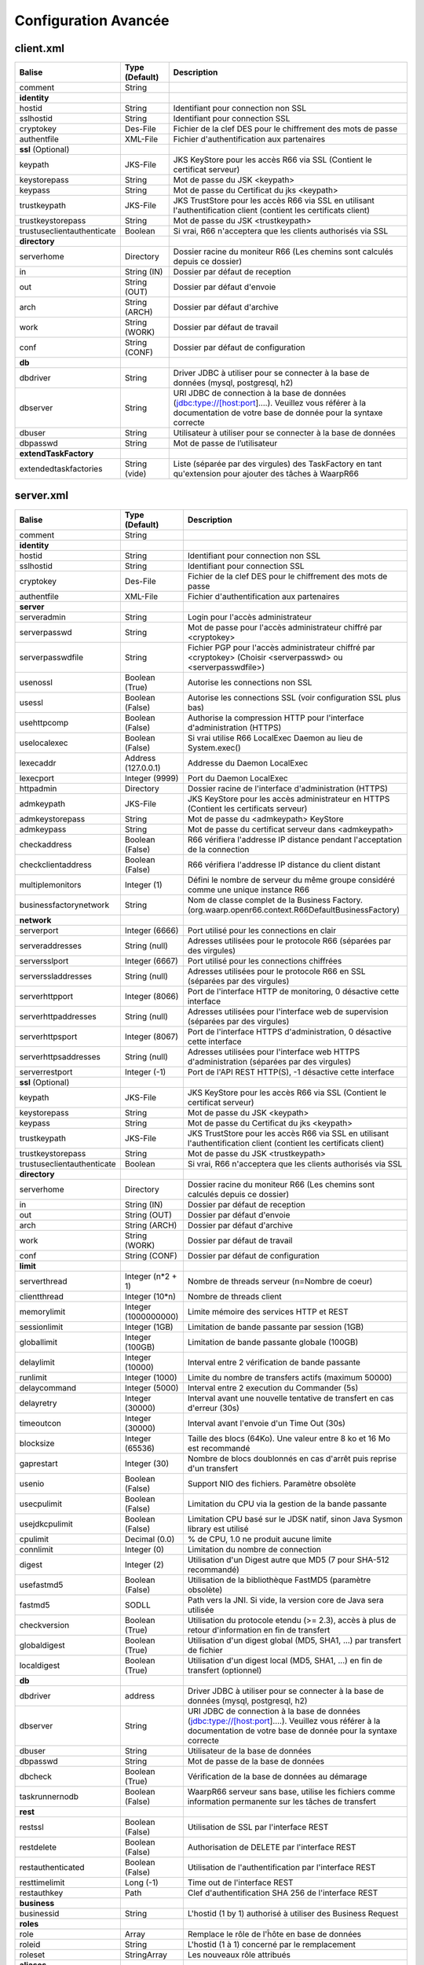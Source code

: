 Configuration Avancée
#####################

client.xml
**********

============================ ==================== ==============
Balise                       Type (Default)       Description
============================ ==================== ==============
comment                      String

**identity**
hostid                       String               Identifiant pour connection non SSL
sslhostid                    String               Identifiant pour connection SSL
cryptokey                    Des-File             Fichier de la clef DES pour le chiffrement des mots de passe
authentfile                  XML-File             Fichier d'authentification aux partenaires

**ssl** (Optional)
keypath                      JKS-File             JKS KeyStore pour les accès R66 via SSL (Contient le certificat serveur)
keystorepass                 String               Mot de passe du JSK <keypath>
keypass                      String               Mot de passe du Certificat du jks <keypath>
trustkeypath                 JKS-File             JKS TrustStore pour les accès R66 via SSL en utilisant l'authentification client (contient les certificats client)
trustkeystorepass            String               Mot de passe du JSK <trustkeypath>
trustuseclientauthenticate   Boolean              Si vrai, R66 n'acceptera que les clients authorisés via SSL

**directory**
serverhome                   Directory            Dossier racine du moniteur R66 (Les chemins sont calculés depuis ce dossier)
in                           String (IN)          Dossier par défaut de reception
out                          String (OUT)         Dossier par défaut d'envoie
arch                         String (ARCH)        Dossier par défaut d'archive
work                         String (WORK)        Dossier par défaut de travail
conf                         String (CONF)        Dossier par défaut de configuration

**db**
dbdriver                     String               Driver JDBC à utiliser pour se connecter à la base de données (mysql, postgresql, h2)
dbserver                     String               URI JDBC de connection à la base de données (jdbc:type://[host:port]....). Veuillez vous référer à la documentation de votre base de donnée pour la syntaxe correcte
dbuser                       String               Utilisateur à utiliser pour se connecter à la base de données
dbpasswd                     String               Mot de passe de l’utilisateur

**extendTaskFactory**
extendedtaskfactories        String (vide)        Liste (séparée par des virgules) des TaskFactory en tant qu'extension pour ajouter des tâches à WaarpR66
============================ ==================== ==============

server.xml
**********

================================ ==================== ==============
Balise                           Type (Default)       Description
================================ ==================== ==============
comment                          String

**identity**
hostid                           String               Identifiant pour connection non SSL
sslhostid                        String               Identifiant pour connection SSL
cryptokey                        Des-File             Fichier de la clef DES pour le chiffrement des mots de passe
authentfile                      XML-File             Fichier d'authentification aux partenaires

**server**
serveradmin                      String               Login pour l'accès administrateur
serverpasswd                     String               Mot de passe pour l'accès administrateur chiffré par <cryptokey>
serverpasswdfile                 String               Fichier PGP pour l'accès administrateur chiffré par <cryptokey> (Choisir <serverpasswd> ou <serverpasswdfile>)
usenossl                         Boolean (True)       Autorise les connections non SSL
usessl                           Boolean (False)      Autorise les connections SSL (voir configuration SSL plus bas)
usehttpcomp                      Boolean (False)      Authorise la compression HTTP pour l'interface d'administration (HTTPS)
uselocalexec                     Boolean (False)      Si vrai utilise R66 LocalExec Daemon au lieu de System.exec()
lexecaddr                        Address (127.0.0.1)  Addresse du Daemon LocalExec
lexecport                        Integer (9999)       Port du Daemon LocalExec
httpadmin                        Directory            Dossier racine de l'interface d'administration (HTTPS)
admkeypath                       JKS-File             JKS KeyStore pour les accès administrateur en HTTPS (Contient les certificats serveur)
admkeystorepass                  String               Mot de passe du <admkeypath> KeyStore
admkeypass                       String               Mot de passe du certificat serveur dans <admkeypath>
checkaddress                     Boolean (False)      R66 vérifiera l'addresse IP distance pendant l'acceptation de la connection
checkclientaddress               Boolean (False)      R66 vérifiera l'addresse IP distance du client distant
multiplemonitors                 Integer (1)          Défini le nombre de serveur du même groupe considéré comme une unique instance R66
businessfactorynetwork           String               Nom de classe complet de la Business Factory. (org.waarp.openr66.context.R66DefaultBusinessFactory)

**network**
serverport                       Integer (6666)       Port utilisé pour les connections en clair
serveraddresses                  String  (null)       Adresses utilisées pour le protocole R66 (séparées par des virgules)
serversslport                    Integer (6667)       Port utilisé pour les connections chiffrées
serverssladdresses               String  (null)       Adresses utilisées pour le protocole R66 en SSL (séparées par des virgules)
serverhttpport                   Integer (8066)       Port de l'interface HTTP de monitoring, 0 désactive cette interface
serverhttpaddresses              String  (null)       Adresses utilisées pour l'interface web de supervision (séparées par des virgules)
serverhttpsport                  Integer (8067)       Port de l'interface HTTPS d'administration, 0 désactive cette interface
serverhttpsaddresses             String  (null)       Adresses utilisées pour l'interface web HTTPS d'administration (séparées par des virgules)
serverrestport                   Integer (-1)         Port de l'API REST HTTP(S), -1 désactive cette interface


**ssl** (Optional)
keypath                          JKS-File             JKS KeyStore pour les accès R66 via SSL (Contient le certificat serveur)
keystorepass                     String               Mot de passe du JSK <keypath>
keypass                          String               Mot de passe du Certificat du jks <keypath>
trustkeypath                     JKS-File             JKS TrustStore pour les accès R66 via SSL en utilisant l'authentification client (contient les certificats client)
trustkeystorepass                String               Mot de passe du JSK <trustkeypath>
trustuseclientauthenticate       Boolean              Si vrai, R66 n'acceptera que les clients authorisés via SSL

**directory**
serverhome                       Directory            Dossier racine du moniteur R66 (Les chemins sont calculés depuis ce dossier)
in                               String (IN)          Dossier par défaut de reception
out                              String (OUT)         Dossier par défaut d'envoie
arch                             String (ARCH)        Dossier par défaut d'archive
work                             String (WORK)        Dossier par défaut de travail
conf                             String (CONF)        Dossier par défaut de configuration

**limit**
serverthread                     Integer (n*2 + 1)    Nombre de threads serveur (n=Nombre de coeur)
clientthread                     Integer (10*n)       Nombre de threads client
memorylimit                      Integer (1000000000) Limite mémoire des services HTTP et REST
sessionlimit                     Integer (1GB)        Limitation de bande passante par session (1GB)
globallimit                      Integer (100GB)      Limitation de bande passante globale (100GB)
delaylimit                       Integer (10000)      Interval entre 2 vérification de bande passante
runlimit                         Integer (1000)       Limite du nombre de transfers actifs (maximum 50000)
delaycommand                     Integer (5000)       Interval entre 2 execution du Commander (5s)
delayretry                       Integer (30000)      Interval avant une nouvelle tentative de transfert en cas d'erreur (30s)
timeoutcon                       Integer (30000)      Interval avant l'envoie d'un Time Out (30s)
blocksize                        Integer (65536)      Taille des blocs (64Ko). Une valeur entre 8 ko et 16 Mo est recommandé
gaprestart                       Integer (30)         Nombre de blocs doublonnés en cas d'arrêt puis reprise d'un transfert
usenio                           Boolean (False)      Support NIO des fichiers. Paramètre obsolète
usecpulimit                      Boolean (False)      Limitation du CPU via la gestion de la bande passante
usejdkcpulimit                   Boolean (False)      Limitation CPU basé sur le JDSK natif, sinon Java Sysmon library est utilisé
cpulimit                         Decimal (0.0)        % de CPU, 1.0 ne produit aucune limite
connlimit                        Integer (0)          Limitation du nombre de connection
digest                           Integer (2)          Utilisation d'un Digest autre que MD5 (7 pour SHA-512 recommandé)
usefastmd5                       Boolean (False)      Utilisation de la bibliothèque FastMD5 (paramètre obsolète)
fastmd5                          SODLL                Path vers la JNI. Si vide, la version core de Java sera utilisée
checkversion                     Boolean (True)       Utilisation du protocole etendu (>= 2.3), accès à plus de retour d'information en fin de transfert
globaldigest                     Boolean (True)       Utilisation d'un digest global (MD5, SHA1, ...) par transfert de fichier
localdigest                      Boolean (True)       Utilisation d'un digest local (MD5, SHA1, ...) en fin de transfert (optionnel)

**db**
dbdriver                         address              Driver JDBC à utiliser pour se connecter à la base de données (mysql, postgresql, h2)
dbserver                         String               URI JDBC de connection à la base de données (jdbc:type://[host:port]....). Veuillez vous référer à la documentation de votre base de donnée pour la syntaxe correcte
dbuser                           String               Utilisateur de la base de données
dbpasswd                         String               Mot de passe de la base de données
dbcheck                          Boolean (True)       Vérification de la base de données au démarage
taskrunnernodb                   Boolean (False)      WaarpR66 serveur sans base, utilise les fichiers comme information permanente sur les tâches de transfert

**rest**
restssl                          Boolean (False)      Utilisation de SSL par l'interface REST
restdelete                       Boolean (False)      Authorisation de DELETE par l'interface REST
restauthenticated                Boolean (False)      Utilisation de l'authentification par l'interface REST
resttimelimit                    Long (-1)            Time out de l'interface REST
restauthkey                      Path                 Clef d'authentification SHA 256 de l'interface REST

**business**
businessid                       String               L'hostid (1 by 1) authorisé à utiliser des Business Request

**roles**
role                             Array                Remplace le rôle de l'ĥôte en base de données
roleid                           String               L'hostid (1 à 1) concerné par le remplacement
roleset                          StringArray          Les nouveaux rôle attribués

**aliases**
alias                            Array                Permets d'utiliser des alias au lieu des hostid
realid                           String               Hostid aliassé (l'alias est local)
aliasid                          StringArray          L'ensemble des alias de l'hostid

**extendTaskFactory**
extendedtaskfactories            String (vide)        Liste (séparée par des virgules) des TaskFactory en tant qu'extension pour ajouter des tâches à WaarpR66

**pushMonitor**
url                              String (null)        URL de base pour les exports du moniteur en mode POST HTTP(S) JSON
endpoint                         String (null)        End point à ajouter à l'URL de base
delay                            Integer (1000)       Délai entre deux vérifications de changement de statuts sur les transferts
keepconnection                   Boolean (True)       Si « True », la connexion HTTP(S) sera en Keep-Alive (pas de réouverture sauf si le serveur la ferme), sinon la connexion sera réinitialisée pour chaque appel
intervalincluded                 Boolean (True)       Si « True », les informations de l'intervalle utilisé seront fournies
transformlongasstring            Boolean (False)      Si « True », les nombres « long » seront convertis en chaîne de caractères, sinon ils seront numériques
================================ ==================== ==============

Les balises <roles> et <aliases> contiennent des listes d'option. Exemple:

.. code-block:: xml

  ...
  <roles>
    <role>
      <roleid>DummyHost1</roleid>
      <roleset>RoleA</roleset>
    </role>
    <role>
      <roleid>DummyHost2</roleid>
      <roleset>RoleA RoleC</roleset>
    </role>
    <role>
      <roleid>DummyHost3</roleid>
      <roleset>RoleC RoleD RoleE</roleset>
    </role>
  </roles>
  <aliases>
    <alias>
      <realid>DummyHost1</realid>
      <aliasid>AliasC</aliasid>
    </alias>
    <alias>
      <realid>DummyHost4</realid>
      <aliasid>AliasA AliasB</aliasid>
    </alias>
  </aliases>
  ...

Optimisation
************

Il peut être nécessaire de paramétrer finement dans certains cas.

**Limitation de la mémoire**

Il est possible de limiter l'usage de la mémoire en usant des paramètres suivants :

*Limitation des services*

 * Services R66 : un des protocoles au moins doit être activé (TLS ou no TLS) ; si l'un des deux n'est pas
   utile, vous pouvez le désactiver (`usenossl` ou `usessl` à `False`)
 * `uselocalexec` : à `False` si aucun usage (exécution dans un processus externes des commandes EXECxxx)
   (valeur par défaut)
 * `serverhttpport` : si le monitoring HTTP est sans usage, vous pouvez le désactiver (`0`)
 * `serverhttpsport` : si le moteur d'administration HTTPS est sans usage, vous pouvez le désactiver (`0`)
   (non recomandé)
 * `serverrestport` : si le moteur REST est sans usage, vous pouvez le désactiver (`-1`, valeur par défaut)
 * `usethrift` : si le moteur THRIFT est sans usage,  vous pouvez le désactiver (`0`, valeur par défaut)

*Limitation des ressources*

 * `serverthread`: Possibilité de limiter le nombre de Threads dédiées à la partie serveur (y compris 1)
 * `clientthread`: Possibilité de limiter le nombre de Threads dédiées à la partie protocolaire (il est avisé
   de ne par mettre moins de 10)
 * `memorylimit`: Possibilité de limiter la taille mémoire maximale allouable pour décoder/encoder les pages
   HTTP et les réponses REST (minimum conseillé 100 Mo)
 * `runlimit`: Possibilité de limiter le nombre de transferts simultanés (il est avisé de ne pas mettre moins
   de 2)
 * de limiter l'impact processeur via une gestion adaptative de la bande passante globale :
   * `usecpulimit` à `True` : ceci active la fonctionnalité
   * `usejdkcpulimit` de préférence, laisser à `False` ou *ignoré* (permet de choisir l'implémentation
     sous-jacente analysant les ressources CPU)
   * `cpulimit` avec une valeur maximale autorisée pour la charge globale CPU, tous coeurs confondus (minimum
     conseillé `0.2`, en pratique `0.5` comme minimum) ; cette valeur détermine le seuil à partir duquel la
     bande passante globale sera progressivement diminuée afin de réduire l'activité CPU, puis remontée
   * `connlimit` en laissant à `0` ou *ignoré* (permet de limiter le nombre maximum de connexion mais
      souvent trop restrictif)

**Performances**

 * Usage de règles dans un mode sans empreinte par paquet de données (`SENDMODE`=1, `RECVMODE`=2) au lieu des
   modes avec empreinte par paquet de données (`SENDMD5MODE`=3, `RECVMD5MODE`=4) (environ 15% de gains)
 * `blocksize` : Possibilité d'augmenter la taille par défaut de 64KB à par exemple 256KB (en pratique,
   inutile d'aller au-delà), permettant de diminuer le nombre de paquets de données ainsi émis (uniquement
   valable sur de gros transferts)
 * `gaprestart` : Possibilité de diminuer la valeur par défaut (`30`) à `10`, permettant ainsi de
   restreindre la réémission des paquets à la reprise du transfert (au lieu de `30 x blocksize`, ce sera par
   exemple `10 x blocksize`)
 * `digest`: Possibilité de choisir des algorithmes plus performants (`CRC32`=0, `MD5`=2) ou avec moins de
   risques de collisions (`SHA-XXX` tel que `SHA-512`=7) (`SHA-512` est conseillé car très efficace)
   * `CRC32` est le plus performant (95% avec 6ms JDK11, 10ms JDK8) mais avec le plus de collisions,
   * `MD5` performant (55% avec 88ms JDK11, 105ms JDK8) mais avec encore des collisions
   * `SHA-512` est le plus performant des SHA (au moins 25% avec 70ms JDK11, 153ms JDK8) et aux collisions
     infimes
   * *chiffres comparés à `SHA-256` (159ms JDK11, 192ms JDK8)*
 * `globaldigest` : Possibilité de le désactiver mais recommandé à `True` (environ 25% de gains)
 * `localdigest` : Possibilité de le désactiver (`False`) (environ 20% de gains)
 * `runlimit` : Possibilité d'augmenter ou de diminuer la valeur par défaut (1000) entre 2 et 50000
transferts concurrents

La performance d'autres éléments peuvent jouer :

 * La vitesse du processeur et de la mémoire
   * Il est conseillé de disposer d'au moins 2 coeurs et au moins 2 Go de mémoire disponible totalement
     pour Waarp, une valeur optimale étant 4 coeurs et 8 Go de mémoire
 * La vitesse du stockage sur lequel sont écrits les fichiers (limite naturelle du transfert)
   * Il est conseillé de disposer de disques très rapides (SSD ou FC). La vitesse en lecture (émission) ou
     en écriture (réception) peuvent en être impactées. Ceci concerne a minima le répertoire `WORK` et `IN`
     et dans une moindre mesure (lecture) `OUT`.
 * La vitesse et la latence du réseau sur lequel transite les données (limite naturelle du transfert)

*Mini-Benchmark*

Sur un Core I7 génération 5, 16 Go de mémoire, un disque rapide SSD de portable, un réseau local (`lo`),
en condition complète de vérification de cohérences (`digest` à `SHA-512` (7),
`globaldigest` et `localdigest` à `True`, et règle avec empreinte par paquet),
les transferts ont pu atteindre 65 MB/s (520 Mbits/s).

En réduisant les vérifications de cohérence (`digest` `globaldigest` maintenus mais `localdigest` à `False`
et règle sans empreinte par paquet), les performances sont montées à 80 MB/s (640 Mbits/s).

En supprimant toutes les vérifications de cohérence sauf celles des empreintes par paquet, le
débit atteint était de 110 MB/s (880 Mbits/s) (*ceci correspond au maximum du débit disque en écriture*).

Il est fortement déconseillé de désactiver totalement toutes les vérifications de cohérence, car il ne
pourra alors pas être assuré que le fichier transmis le sera sans défaut lors du transport (même si le
protocole s'appuie sur TCP/IP, il est possible d'avoir une corruption sur le réseau).

*Benchmarks Waarp R66*

Les benchmarks suivants ont été réalisés sur un seul serveur à chaque fois, hébergeant tous les services
(Waarp R66 et base de données PostgreSQL).

================ ============== ============ ============ ========================
Modèle           TLS            NoTLS        Accélération Description
================ ============== ============ ============ ========================
Loop 2 coeurs    84/s           111/s        Référence    2 Serveurs en ping pong pour une taille moyenne de 250 Ko
Loop 2 coeurs                   105/s        -5%          2 Serveurs en ping pong pour une taille moyenne de 250 Ko et Monitoring en mode PUSH REST
Loop 4 coeurs    367/s          438/s        +295%        2 Serveurs en ping pong pour une taille moyenne de 250 Ko
Loop 4 coeurs                   417/s        +276%        2 Serveurs en ping pong pour une taille moyenne de 250 Ko et Monitoring en mode PUSH REST
Cluster 2 coeurs 42/s                        Référence    Mode Cluster avec 1 seul serveur pour une taille moyenne de 250 Ko
Cluster 2 coeurs 77/s           89/s         +83%         Mode Cluster avec 2 serveurs pour une taille moyenne de 250 Ko
Cluster 4 coeurs                135/s        +120%        Mode Cluster avec 1 seul serveur pour une taille moyenne de 250 Ko
Cluster 4 coeurs 133/s          184/s        +216%        Mode Cluster avec 2 serveurs pour une taille moyenne de 250 Ko
Gros Fichier 2c  80 MB/s        167 MB/s     Référence    Transfert d'un fichier de 500 Mo
Gros Fichier 4c  177 MB/s       277 MB/s     +121%        Transfert d'un fichier de 500 Mo
================ ============== ============ ============ ========================

L'évolution selon les versions depuis la 3.0 jusqu'à la dernière version.

========================= ======== === ============ ==== =========
Contexte                  Nb vCore TLS Transferts/s CPU  Gain
========================= ======== === ============ ==== =========
V3.0 Loop 2 Serveurs      4        Oui 30/s         100% Référence
V3.2 Loop 2 Serveurs      4        Oui 60/s         100% 200%
V3.5.2 Loop 2 Serveurs    4        Oui 77/s         100% 257%
V3.6.0 Loop 2 Serveurs    4        Oui 84/s         100% 280%
V3.6.0 Loop 2 Serveurs    8        Oui 367/s        80%  1223%
V3.6.0 Loop 2 Serveurs    4        Non 111/s        100% Référence
V3.6.0 Loop 2 Serveurs    8        Non 438/s        75%  395%
V3.6.0 Cluster 2 Serveurs 4        Oui 77/s         100% Référence
V3.6.0 Cluster 2 Serveurs 8        Oui 133/s        80%  173%
V3.6.0 Cluster 2 Serveurs 4        Non 89/s         100% Référence
V3.6.0 Cluster 2 Serveurs 8        Non 184/s        45%  207%
========================= ======== === ============ ==== =========


Il ressort de ces benchmarks qu'il est important d'avoir au moins 4 core (threads)
dédiés par serveur Waarp R66 pour être optimal. En terme de mémoire,
4 GB étaient alloués à chaque instance.

*Benchmarks Waarp Gateway FTP et Waarp FTP Server *

Il s'agit de benchmarks orientés FTP (Serveur ou Gateway).

===================== ============== ============ ============ ========================
Modèle                Active         Passive      Accélération Description
===================== ============== ============ ============ ========================
FTP Natif 2 core      69/s           61/s         Référence    Petits transferts séquentiels avec reconnexion
FTP Natif 4 core      84/s           84/s         +22%         Petits transferts séquentiels avec reconnexion
GW FTP 2 core         61/s           50/s         -12%         Petits transferts séquentiels avec reconnexion
GW FTP 4 core         69/s           79/s         +0%          Petits transferts séquentiels avec reconnexion
FTP 100 clients 4c    597/s                       Référence    100 clients avec transferts concurrents
FTP 250 clients 4C    743/s                       +25%         250 clients avec transferts concurrents
FTP 500 clients 4C    1053/s                      +76%         500 clients avec transferts concurrents
GW FTP 100 clients 4c 372/s                       Référence    100 clients avec transferts concurrents
GW FTP 250 clients 4C 417/s                       +12%         250 clients avec transferts concurrents
GW FTP 500 clients 4C 460/s                       +24%         500 clients avec transferts concurrents
===================== ============== ============ ============ ========================


Il ressort de ces benchmarks qu'il est important d'avoir au moins 2 core (threads)
dédiés par serveur Waarp Gateway FTP pour être optimal. En terme de mémoire,
4 GB étaient alloués à chaque instance.

A noter que le client Waarp (basé sur FTP4J) est plus performant que l'implémentation Apache.

